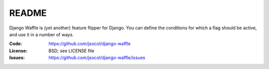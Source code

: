 ======
README
======

Django Waffle is (yet another) feature flipper for Django. You can
define the conditions for which a flag should be active, and use it in
a number of ways.

:Code:          https://github.com/jsocol/django-waffle
:License:       BSD; see LICENSE file
:Issues:        https://github.com/jsocol/django-waffle/issues
